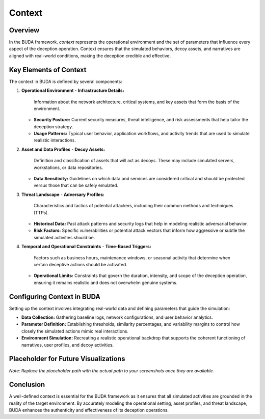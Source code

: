 Context
=======

Overview
--------
In the BUDA framework, *context* represents the operational environment and the set of parameters that influence every aspect of the deception operation. Context ensures that the simulated behaviors, decoy assets, and narratives are aligned with real-world conditions, making the deception credible and effective.

Key Elements of Context
------------------------
The context in BUDA is defined by several components:

1. **Operational Environment**
   - **Infrastructure Details:**  
     Information about the network architecture, critical systems, and key assets that form the basis of the environment.
   - **Security Posture:**  
     Current security measures, threat intelligence, and risk assessments that help tailor the deception strategy.
   - **Usage Patterns:**  
     Typical user behavior, application workflows, and activity trends that are used to simulate realistic interactions.

2. **Asset and Data Profiles**
   - **Decoy Assets:**  
     Definition and classification of assets that will act as decoys. These may include simulated servers, workstations, or data repositories.
   - **Data Sensitivity:**  
     Guidelines on which data and services are considered critical and should be protected versus those that can be safely emulated.

3. **Threat Landscape**
   - **Adversary Profiles:**  
     Characteristics and tactics of potential attackers, including their common methods and techniques (TTPs).
   - **Historical Data:**  
     Past attack patterns and security logs that help in modeling realistic adversarial behavior.
   - **Risk Factors:**  
     Specific vulnerabilities or potential attack vectors that inform how aggressive or subtle the simulated activities should be.

4. **Temporal and Operational Constraints**
   - **Time-Based Triggers:**  
     Factors such as business hours, maintenance windows, or seasonal activity that determine when certain deceptive actions should be activated.
   - **Operational Limits:**  
     Constraints that govern the duration, intensity, and scope of the deception operation, ensuring it remains realistic and does not overwhelm genuine systems.

Configuring Context in BUDA
---------------------------
Setting up the context involves integrating real-world data and defining parameters that guide the simulation:

- **Data Collection:**  
  Gathering baseline logs, network configurations, and user behavior analytics.
- **Parameter Definition:**  
  Establishing thresholds, similarity percentages, and variability margins to control how closely the simulated actions mimic real interactions.
- **Environment Simulation:**  
  Recreating a realistic operational backdrop that supports the coherent functioning of narratives, user profiles, and decoy activities.

Placeholder for Future Visualizations
---------------------------------------
.. image:: /path/to/your/context_screenshot_placeholder.png
   :alt: Screenshot of the Context Configuration Interface
   :align: center
   :width: 80%

*Note: Replace the placeholder path with the actual path to your screenshots once they are available.*

Conclusion
----------
A well-defined context is essential for the BUDA framework as it ensures that all simulated activities are grounded in the reality of the target environment. By accurately modeling the operational setting, asset profiles, and threat landscape, BUDA enhances the authenticity and effectiveness of its deception operations.

